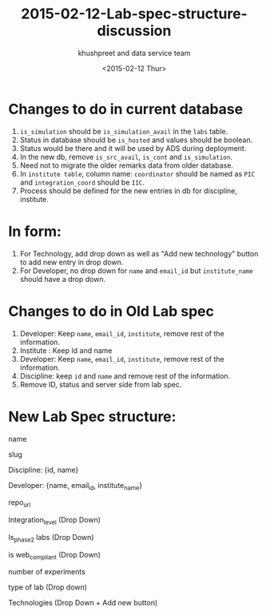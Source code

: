 #+TITLE:     2015-02-12-Lab-spec-structure-discussion
#+AUTHOR:    khushpreet and data service team
#+EMAIL:     khushpreet@vlabs.ac.in
#+DATE:      <2015-02-12 Thur>

* Changes to do in current database
1) =is_simulation= should be =is_simulation_avail= in the =labs= table.
2) Status in database should be =is_hosted= and values
   should be boolean.
3) Status would be there and it will be used by ADS during
   deployment. 
4) In the new db, remove =is_src_avail=, =is_cont= and =is_simulation=.
5) Need not to migrate the older remarks data from older database.
6) In =institute table=, column name: =coordinator= should be named as =PIC= and =integration_coord=
  should be =IIC=.
7) Process should be defined for the new entries in db for
   discipline, institute.

* In form: 
1) For Technology, add drop down as well as "Add new technology" button
   to add new entry in drop down.
2) For Developer, no drop down for =name= and =email_id= but
   =institute_name= should have a drop down.

* Changes to do in Old Lab spec

1) Developer: Keep =name=, =email_id=, =institute=,  remove rest of the
   information.
2) Institute : Keep Id and name
3) Developer: Keep =name=, =email_id=, =institute=, remove rest of the
   information.
4) Discipline: keep =id= and =name= and remove rest of the information.
3) Remove ID, status and server side from lab spec.

* New Lab Spec structure:

name

slug

Discipline: {id, name}

Developer: {name, email_id, institute_name}

repo_url 

Integration_level (Drop Down)

Is_phase2 labs (Drop Down)

is web_compliant (Drop Down)

number of experiments

type of lab (Drop down)

Technologies (Drop Down + Add new button)
